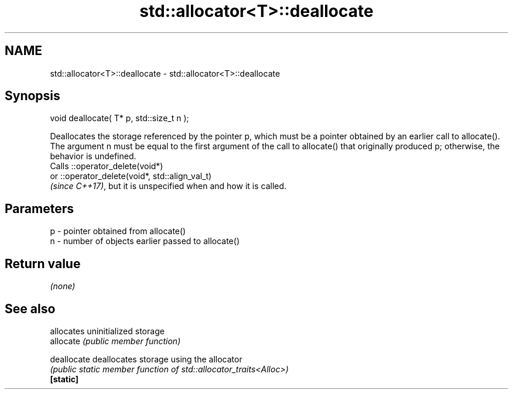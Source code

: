 .TH std::allocator<T>::deallocate 3 "2020.03.24" "http://cppreference.com" "C++ Standard Libary"
.SH NAME
std::allocator<T>::deallocate \- std::allocator<T>::deallocate

.SH Synopsis

  void deallocate( T* p, std::size_t n );

  Deallocates the storage referenced by the pointer p, which must be a pointer obtained by an earlier call to allocate().
  The argument n must be equal to the first argument of the call to allocate() that originally produced p; otherwise, the behavior is undefined.
  Calls ::operator_delete(void*)
  or ::operator_delete(void*, std::align_val_t)
  \fI(since C++17)\fP, but it is unspecified when and how it is called.

.SH Parameters


  p - pointer obtained from allocate()
  n - number of objects earlier passed to allocate()


.SH Return value

  \fI(none)\fP

.SH See also


             allocates uninitialized storage
  allocate   \fI(public member function)\fP

  deallocate deallocates storage using the allocator
             \fI(public static member function of std::allocator_traits<Alloc>)\fP
  \fB[static]\fP




